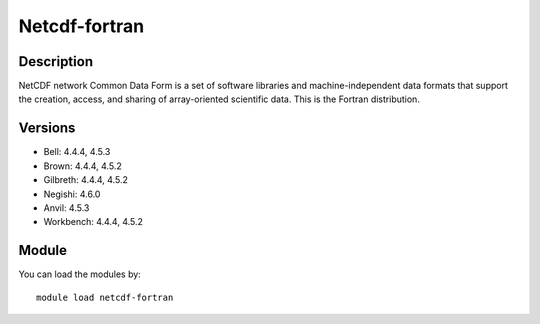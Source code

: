 .. _backbone-label:

Netcdf-fortran
==============================

Description
~~~~~~~~
NetCDF network Common Data Form is a set of software libraries and machine-independent data formats that support the creation, access, and sharing of array-oriented scientific data. This is the Fortran distribution.

Versions
~~~~~~~~
- Bell: 4.4.4, 4.5.3
- Brown: 4.4.4, 4.5.2
- Gilbreth: 4.4.4, 4.5.2
- Negishi: 4.6.0
- Anvil: 4.5.3
- Workbench: 4.4.4, 4.5.2

Module
~~~~~~~~
You can load the modules by::

    module load netcdf-fortran

